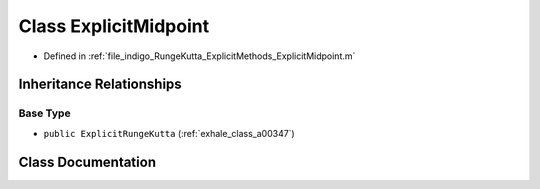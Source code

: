 .. _exhale_class_a00295:

Class ExplicitMidpoint
======================

- Defined in :ref:`file_indigo_RungeKutta_ExplicitMethods_ExplicitMidpoint.m`


Inheritance Relationships
-------------------------

Base Type
*********

- ``public ExplicitRungeKutta`` (:ref:`exhale_class_a00347`)


Class Documentation
-------------------


.. doxygenclass:: ExplicitMidpoint
   :project: doc_matlab
   :members:
   :protected-members:
   :undoc-members:
